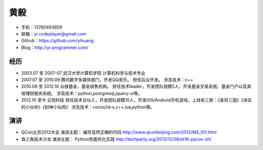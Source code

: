 ====
黄毅
====

* 手机：13760493659

* 邮箱：yi.codeplayer@gmail.com

* Github：https://github.com/yihuang

* Blog：http://yi-programmer.com/

经历
====

* 2003.07 至 2007-07
  武汉大学计算机学院 计算机科学与技术专业

* 2007.07 至 2010.09
  腾讯数字多媒体部门，开发QQ音乐。
  担任后台开发。
  涉及技术：c++

* 2010.09 至 2012.10
  众禄基金，基金销售机构。
  担任技术leader，开发团队规模5人，开发基金交易系统、基金门户以及其他理财服务系统。
  涉及技术：python,postgresql,jquery-ui等。

* 2012.10 至今
  云悦科技
  担任技术合伙人，开发团队规模10人，开发iOS/Android手机游戏，上线有三款：《圣将三国》《进击的小伙伴》《封神小仙肉》
  涉及技术：cocos2d-x,c++,lua,python等。

演讲
====

* QCon北京2012大会
  演讲主题： 编写显然正确的代码 http://www.qconbeijing.com/2012/MS_101.html

* 珠三角技术沙龙
  演讲主题： Python性能优化实践 http://techparty.org/2013/12/08/et16-pycon-zh/
